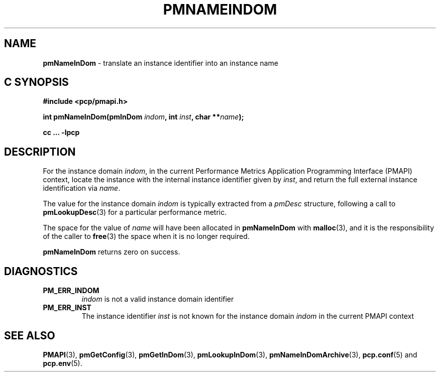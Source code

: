 '\"macro stdmacro
.\"
.\" Copyright (c) 2000 Silicon Graphics, Inc.  All Rights Reserved.
.\"
.\" This program is free software; you can redistribute it and/or modify it
.\" under the terms of the GNU General Public License as published by the
.\" Free Software Foundation; either version 2 of the License, or (at your
.\" option) any later version.
.\"
.\" This program is distributed in the hope that it will be useful, but
.\" WITHOUT ANY WARRANTY; without even the implied warranty of MERCHANTABILITY
.\" or FITNESS FOR A PARTICULAR PURPOSE.  See the GNU General Public License
.\" for more details.
.\"
.\"
.TH PMNAMEINDOM 3 "PCP" "Performance Co-Pilot"
.SH NAME
\f3pmNameInDom\f1 \- translate an instance identifier into an instance name
.SH "C SYNOPSIS"
.ft 3
#include <pcp/pmapi.h>
.sp
.nf
int pmNameInDom(pmInDom \fIindom\fP, int \fIinst\fP, char **\fIname\fP);
.fi
.sp
cc ... \-lpcp
.ft 1
.SH DESCRIPTION
.de CW
.ie t \f(CW\\$1\f1\\$2
.el \fI\\$1\f1\\$2
..
For the instance domain
.IR indom ,
in the current
Performance Metrics Application Programming Interface (PMAPI)
context,
locate the instance with the internal instance identifier given
by
.IR inst ,
and return the full external instance identification via
.IR name .
.PP
The value for the instance domain
.I indom
is typically extracted from a
.CW pmDesc
structure, following a call to
.BR pmLookupDesc (3)
for a particular performance metric.
.PP
The space for the value of
.I name
will have been allocated in
.B pmNameInDom
with
.BR malloc (3),
and it is the responsibility of the caller to
.BR free (3)
the space when it is no longer required.
.PP
.B pmNameInDom
returns zero on success.
.SH DIAGNOSTICS
.IP \f3PM_ERR_INDOM\f1
.I indom
is not a valid instance domain identifier
.IP \f3PM_ERR_INST\f1
The instance identifier
.I inst
is not known for the instance domain
.I indom
in the current PMAPI context
.SH SEE ALSO
.BR PMAPI (3),
.BR pmGetConfig (3),
.BR pmGetInDom (3),
.BR pmLookupInDom (3),
.BR pmNameInDomArchive (3),
.BR pcp.conf (5)
and
.BR pcp.env (5).
